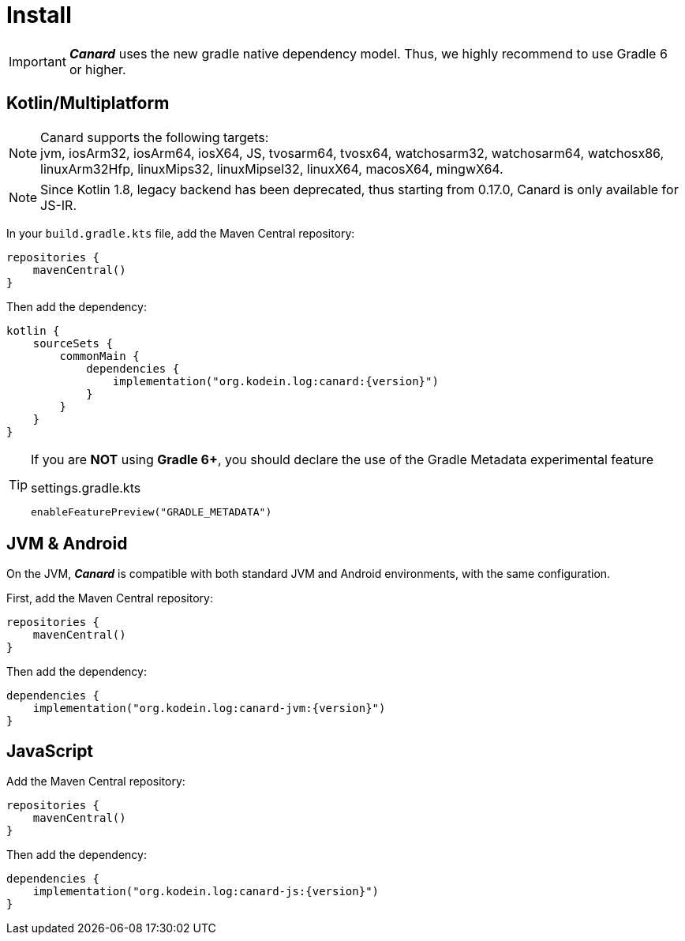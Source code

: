 [[install]]
= Install

IMPORTANT: *_Canard_* uses the new gradle native dependency model.
            Thus, we highly recommend to use Gradle 6 or higher.

[[install-kmp]]
== Kotlin/Multiplatform

NOTE: Canard supports the following targets: +
jvm, iosArm32, iosArm64, iosX64, JS, tvosarm64, tvosx64, watchosarm32, watchosarm64, watchosx86, linuxArm32Hfp, linuxMips32, linuxMipsel32, linuxX64, macosX64, mingwX64.

NOTE: Since Kotlin 1.8, legacy backend has been deprecated, thus starting from 0.17.0, Canard is only available for JS-IR.

In your `build.gradle.kts` file, add the Maven Central repository:

[source,kotlin]
----
repositories {
    mavenCentral()
}
----

Then add the dependency:

[source,kotlin,subs="attributes"]
----
kotlin {
    sourceSets {
        commonMain {
            dependencies {
                implementation("org.kodein.log:canard:{version}")
            }
        }
    }
}
----

[TIP]
====
If you are *NOT* using *Gradle 6+*, you should declare the use of the Gradle Metadata experimental feature

[subs="attributes"]
.settings.gradle.kts
----
enableFeaturePreview("GRADLE_METADATA")
----
====

[[install-jvm]]
== JVM & Android

On the JVM, *_Canard_* is compatible with both standard JVM and Android environments, with the same configuration.

First, add the Maven Central repository:

[source,kotlin]
----
repositories {
    mavenCentral()
}
----

Then add the dependency:

[source,kotlin,subs="attributes"]
----
dependencies {
    implementation("org.kodein.log:canard-jvm:{version}")
}
----

[[install-js]]
== JavaScript

Add the Maven Central repository:

[source,kotlin]
----
repositories {
    mavenCentral()
}
----

Then add the dependency:

[source,kotlin,subs="attributes"]
----
dependencies {
    implementation("org.kodein.log:canard-js:{version}")
}
----